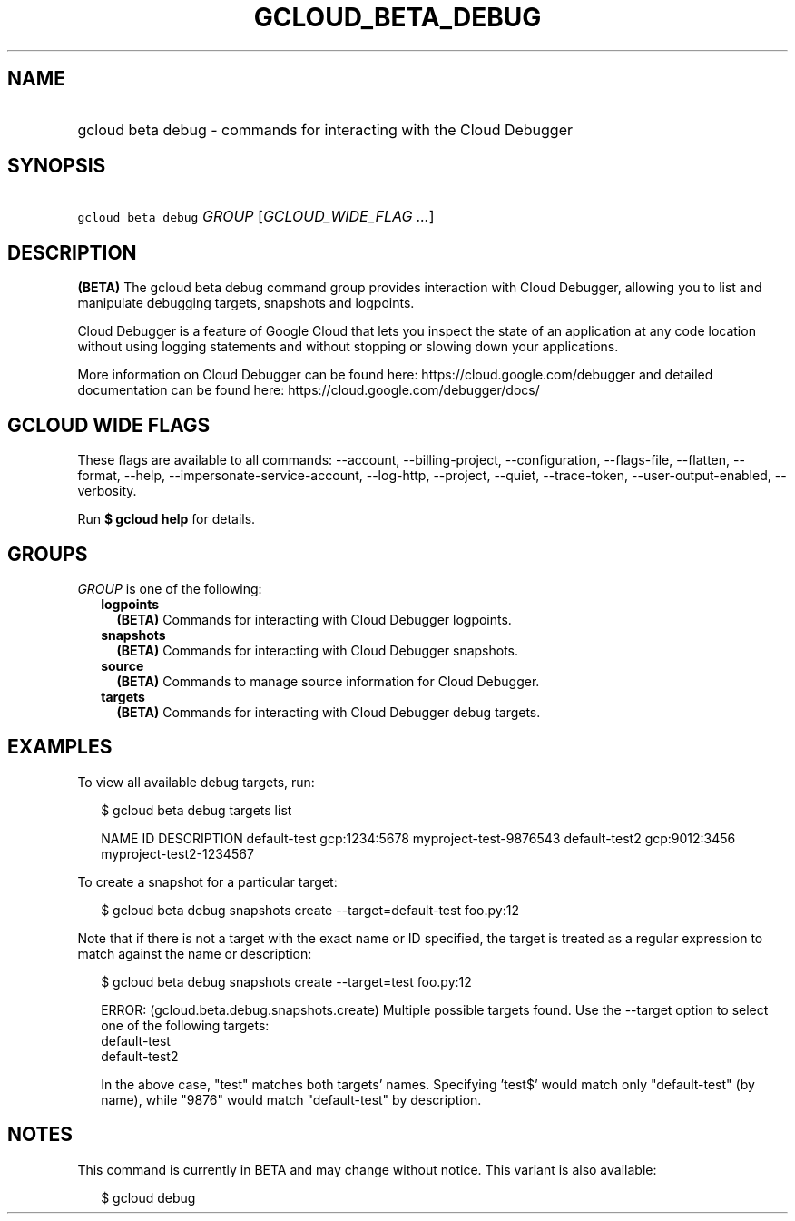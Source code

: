 
.TH "GCLOUD_BETA_DEBUG" 1



.SH "NAME"
.HP
gcloud beta debug \- commands for interacting with the Cloud Debugger



.SH "SYNOPSIS"
.HP
\f5gcloud beta debug\fR \fIGROUP\fR [\fIGCLOUD_WIDE_FLAG\ ...\fR]



.SH "DESCRIPTION"

\fB(BETA)\fR The gcloud beta debug command group provides interaction with Cloud
Debugger, allowing you to list and manipulate debugging targets, snapshots and
logpoints.

Cloud Debugger is a feature of Google Cloud that lets you inspect the state of
an application at any code location without using logging statements and without
stopping or slowing down your applications.

More information on Cloud Debugger can be found here:
https://cloud.google.com/debugger and detailed documentation can be found here:
https://cloud.google.com/debugger/docs/



.SH "GCLOUD WIDE FLAGS"

These flags are available to all commands: \-\-account, \-\-billing\-project,
\-\-configuration, \-\-flags\-file, \-\-flatten, \-\-format, \-\-help,
\-\-impersonate\-service\-account, \-\-log\-http, \-\-project, \-\-quiet,
\-\-trace\-token, \-\-user\-output\-enabled, \-\-verbosity.

Run \fB$ gcloud help\fR for details.



.SH "GROUPS"

\f5\fIGROUP\fR\fR is one of the following:

.RS 2m
.TP 2m
\fBlogpoints\fR
\fB(BETA)\fR Commands for interacting with Cloud Debugger logpoints.

.TP 2m
\fBsnapshots\fR
\fB(BETA)\fR Commands for interacting with Cloud Debugger snapshots.

.TP 2m
\fBsource\fR
\fB(BETA)\fR Commands to manage source information for Cloud Debugger.

.TP 2m
\fBtargets\fR
\fB(BETA)\fR Commands for interacting with Cloud Debugger debug targets.


.RE
.sp

.SH "EXAMPLES"

To view all available debug targets, run:

.RS 2m
$ gcloud beta debug targets list
.RE

.RS 2m
NAME           ID             DESCRIPTION
default\-test   gcp:1234:5678  myproject\-test\-9876543
default\-test2  gcp:9012:3456  myproject\-test2\-1234567
.RE

To create a snapshot for a particular target:

.RS 2m
$ gcloud beta debug snapshots create \-\-target=default\-test foo.py:12
.RE

Note that if there is not a target with the exact name or ID specified, the
target is treated as a regular expression to match against the name or
description:

.RS 2m
$ gcloud beta debug snapshots create \-\-target=test foo.py:12
.RE

.RS 2m
ERROR: (gcloud.beta.debug.snapshots.create) Multiple possible targets found.
Use the \-\-target option to select one of the following targets:
    default\-test
    default\-test2
.RE

.RS 2m
In the above case, "test" matches both targets' names. Specifying 'test$'
would match only "default\-test" (by name), while "9876" would match
"default\-test" by description.
.RE



.SH "NOTES"

This command is currently in BETA and may change without notice. This variant is
also available:

.RS 2m
$ gcloud debug
.RE

